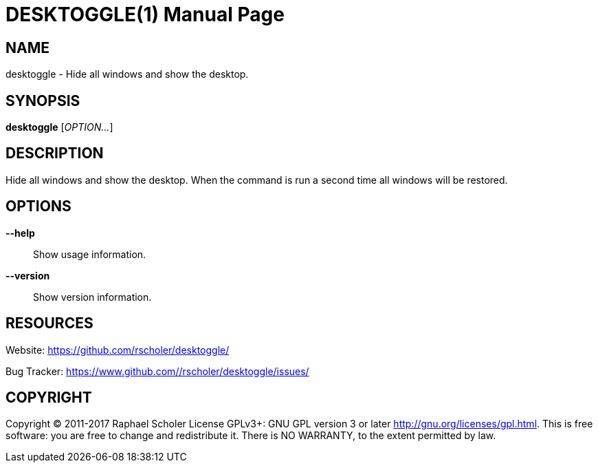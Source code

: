 DESKTOGGLE(1)
============
:doctype: manpage
:author: Raphael Scholer <rascholer@gmail.com>
:man manual: User Commands
:man source: desktoggle


NAME
----
desktoggle - Hide all windows and show the desktop.


SYNOPSIS
--------
*desktoggle* ['OPTION...']


DESCRIPTION
-----------
Hide all windows and show the desktop.
When the command is run a second time all windows will be restored.


OPTIONS
-------
*--help*::
    Show usage information.

*--version*::
    Show version information.


RESOURCES
---------
Website: <https://github.com/rscholer/desktoggle/>

Bug Tracker: <https://www.github.com//rscholer/desktoggle/issues/>


COPYRIGHT
---------
Copyright (C) 2011-2017 Raphael Scholer
License GPLv3+: GNU GPL version 3 or later <http://gnu.org/licenses/gpl.html>.
This is free software: you are free to change and redistribute it.
There is NO WARRANTY, to the extent permitted by law.

